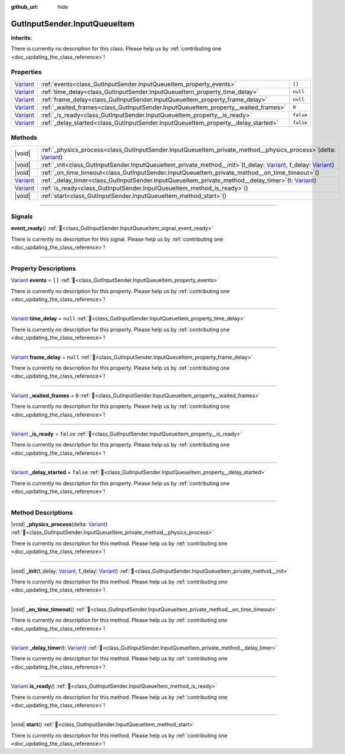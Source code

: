 :github_url: hide

.. DO NOT EDIT THIS FILE!!!
.. Generated automatically from Godot engine sources.
.. Generator: https://github.com/godotengine/godot/tree/master/doc/tools/make_rst.py.
.. XML source: https://github.com/godotengine/godot/tree/master/Gut/documentation/godot_doctools/GutInputSender.InputQueueItem.xml.

.. _class_GutInputSender.InputQueueItem:

GutInputSender.InputQueueItem
=============================

**Inherits:** 

.. container:: contribute

	There is currently no description for this class. Please help us by :ref:`contributing one <doc_updating_the_class_reference>`!

.. rst-class:: classref-reftable-group

Properties
----------

.. table::
   :widths: auto

   +--------------------------------------------------------------------------------+------------------------------------------------------------------------------------+-----------+
   | `Variant <https://docs.godotengine.org/en/stable/classes/class_variant.html>`_ | :ref:`events<class_GutInputSender.InputQueueItem_property_events>`                 | ``[]``    |
   +--------------------------------------------------------------------------------+------------------------------------------------------------------------------------+-----------+
   | `Variant <https://docs.godotengine.org/en/stable/classes/class_variant.html>`_ | :ref:`time_delay<class_GutInputSender.InputQueueItem_property_time_delay>`         | ``null``  |
   +--------------------------------------------------------------------------------+------------------------------------------------------------------------------------+-----------+
   | `Variant <https://docs.godotengine.org/en/stable/classes/class_variant.html>`_ | :ref:`frame_delay<class_GutInputSender.InputQueueItem_property_frame_delay>`       | ``null``  |
   +--------------------------------------------------------------------------------+------------------------------------------------------------------------------------+-----------+
   | `Variant <https://docs.godotengine.org/en/stable/classes/class_variant.html>`_ | :ref:`_waited_frames<class_GutInputSender.InputQueueItem_property__waited_frames>` | ``0``     |
   +--------------------------------------------------------------------------------+------------------------------------------------------------------------------------+-----------+
   | `Variant <https://docs.godotengine.org/en/stable/classes/class_variant.html>`_ | :ref:`_is_ready<class_GutInputSender.InputQueueItem_property__is_ready>`           | ``false`` |
   +--------------------------------------------------------------------------------+------------------------------------------------------------------------------------+-----------+
   | `Variant <https://docs.godotengine.org/en/stable/classes/class_variant.html>`_ | :ref:`_delay_started<class_GutInputSender.InputQueueItem_property__delay_started>` | ``false`` |
   +--------------------------------------------------------------------------------+------------------------------------------------------------------------------------+-----------+

.. rst-class:: classref-reftable-group

Methods
-------

.. table::
   :widths: auto

   +--------------------------------------------------------------------------------+------------------------------------------------------------------------------------------------------------------------------------------------------------------------------------------------------------------------------------------------------------------+
   | |void|                                                                         | :ref:`_physics_process<class_GutInputSender.InputQueueItem_private_method__physics_process>`\ (\ delta\: `Variant <https://docs.godotengine.org/en/stable/classes/class_variant.html>`_\ )                                                                       |
   +--------------------------------------------------------------------------------+------------------------------------------------------------------------------------------------------------------------------------------------------------------------------------------------------------------------------------------------------------------+
   | |void|                                                                         | :ref:`_init<class_GutInputSender.InputQueueItem_private_method__init>`\ (\ t_delay\: `Variant <https://docs.godotengine.org/en/stable/classes/class_variant.html>`_, f_delay\: `Variant <https://docs.godotengine.org/en/stable/classes/class_variant.html>`_\ ) |
   +--------------------------------------------------------------------------------+------------------------------------------------------------------------------------------------------------------------------------------------------------------------------------------------------------------------------------------------------------------+
   | |void|                                                                         | :ref:`_on_time_timeout<class_GutInputSender.InputQueueItem_private_method__on_time_timeout>`\ (\ )                                                                                                                                                               |
   +--------------------------------------------------------------------------------+------------------------------------------------------------------------------------------------------------------------------------------------------------------------------------------------------------------------------------------------------------------+
   | `Variant <https://docs.godotengine.org/en/stable/classes/class_variant.html>`_ | :ref:`_delay_timer<class_GutInputSender.InputQueueItem_private_method__delay_timer>`\ (\ t\: `Variant <https://docs.godotengine.org/en/stable/classes/class_variant.html>`_\ )                                                                                   |
   +--------------------------------------------------------------------------------+------------------------------------------------------------------------------------------------------------------------------------------------------------------------------------------------------------------------------------------------------------------+
   | `Variant <https://docs.godotengine.org/en/stable/classes/class_variant.html>`_ | :ref:`is_ready<class_GutInputSender.InputQueueItem_method_is_ready>`\ (\ )                                                                                                                                                                                       |
   +--------------------------------------------------------------------------------+------------------------------------------------------------------------------------------------------------------------------------------------------------------------------------------------------------------------------------------------------------------+
   | |void|                                                                         | :ref:`start<class_GutInputSender.InputQueueItem_method_start>`\ (\ )                                                                                                                                                                                             |
   +--------------------------------------------------------------------------------+------------------------------------------------------------------------------------------------------------------------------------------------------------------------------------------------------------------------------------------------------------------+

.. rst-class:: classref-section-separator

----

.. rst-class:: classref-descriptions-group

Signals
-------

.. _class_GutInputSender.InputQueueItem_signal_event_ready:

.. rst-class:: classref-signal

**event_ready**\ (\ ) :ref:`🔗<class_GutInputSender.InputQueueItem_signal_event_ready>`

.. container:: contribute

	There is currently no description for this signal. Please help us by :ref:`contributing one <doc_updating_the_class_reference>`!

.. rst-class:: classref-section-separator

----

.. rst-class:: classref-descriptions-group

Property Descriptions
---------------------

.. _class_GutInputSender.InputQueueItem_property_events:

.. rst-class:: classref-property

`Variant <https://docs.godotengine.org/en/stable/classes/class_variant.html>`_ **events** = ``[]`` :ref:`🔗<class_GutInputSender.InputQueueItem_property_events>`

.. container:: contribute

	There is currently no description for this property. Please help us by :ref:`contributing one <doc_updating_the_class_reference>`!

.. rst-class:: classref-item-separator

----

.. _class_GutInputSender.InputQueueItem_property_time_delay:

.. rst-class:: classref-property

`Variant <https://docs.godotengine.org/en/stable/classes/class_variant.html>`_ **time_delay** = ``null`` :ref:`🔗<class_GutInputSender.InputQueueItem_property_time_delay>`

.. container:: contribute

	There is currently no description for this property. Please help us by :ref:`contributing one <doc_updating_the_class_reference>`!

.. rst-class:: classref-item-separator

----

.. _class_GutInputSender.InputQueueItem_property_frame_delay:

.. rst-class:: classref-property

`Variant <https://docs.godotengine.org/en/stable/classes/class_variant.html>`_ **frame_delay** = ``null`` :ref:`🔗<class_GutInputSender.InputQueueItem_property_frame_delay>`

.. container:: contribute

	There is currently no description for this property. Please help us by :ref:`contributing one <doc_updating_the_class_reference>`!

.. rst-class:: classref-item-separator

----

.. _class_GutInputSender.InputQueueItem_property__waited_frames:

.. rst-class:: classref-property

`Variant <https://docs.godotengine.org/en/stable/classes/class_variant.html>`_ **_waited_frames** = ``0`` :ref:`🔗<class_GutInputSender.InputQueueItem_property__waited_frames>`

.. container:: contribute

	There is currently no description for this property. Please help us by :ref:`contributing one <doc_updating_the_class_reference>`!

.. rst-class:: classref-item-separator

----

.. _class_GutInputSender.InputQueueItem_property__is_ready:

.. rst-class:: classref-property

`Variant <https://docs.godotengine.org/en/stable/classes/class_variant.html>`_ **_is_ready** = ``false`` :ref:`🔗<class_GutInputSender.InputQueueItem_property__is_ready>`

.. container:: contribute

	There is currently no description for this property. Please help us by :ref:`contributing one <doc_updating_the_class_reference>`!

.. rst-class:: classref-item-separator

----

.. _class_GutInputSender.InputQueueItem_property__delay_started:

.. rst-class:: classref-property

`Variant <https://docs.godotengine.org/en/stable/classes/class_variant.html>`_ **_delay_started** = ``false`` :ref:`🔗<class_GutInputSender.InputQueueItem_property__delay_started>`

.. container:: contribute

	There is currently no description for this property. Please help us by :ref:`contributing one <doc_updating_the_class_reference>`!

.. rst-class:: classref-section-separator

----

.. rst-class:: classref-descriptions-group

Method Descriptions
-------------------

.. _class_GutInputSender.InputQueueItem_private_method__physics_process:

.. rst-class:: classref-method

|void| **_physics_process**\ (\ delta\: `Variant <https://docs.godotengine.org/en/stable/classes/class_variant.html>`_\ ) :ref:`🔗<class_GutInputSender.InputQueueItem_private_method__physics_process>`

.. container:: contribute

	There is currently no description for this method. Please help us by :ref:`contributing one <doc_updating_the_class_reference>`!

.. rst-class:: classref-item-separator

----

.. _class_GutInputSender.InputQueueItem_private_method__init:

.. rst-class:: classref-method

|void| **_init**\ (\ t_delay\: `Variant <https://docs.godotengine.org/en/stable/classes/class_variant.html>`_, f_delay\: `Variant <https://docs.godotengine.org/en/stable/classes/class_variant.html>`_\ ) :ref:`🔗<class_GutInputSender.InputQueueItem_private_method__init>`

.. container:: contribute

	There is currently no description for this method. Please help us by :ref:`contributing one <doc_updating_the_class_reference>`!

.. rst-class:: classref-item-separator

----

.. _class_GutInputSender.InputQueueItem_private_method__on_time_timeout:

.. rst-class:: classref-method

|void| **_on_time_timeout**\ (\ ) :ref:`🔗<class_GutInputSender.InputQueueItem_private_method__on_time_timeout>`

.. container:: contribute

	There is currently no description for this method. Please help us by :ref:`contributing one <doc_updating_the_class_reference>`!

.. rst-class:: classref-item-separator

----

.. _class_GutInputSender.InputQueueItem_private_method__delay_timer:

.. rst-class:: classref-method

`Variant <https://docs.godotengine.org/en/stable/classes/class_variant.html>`_ **_delay_timer**\ (\ t\: `Variant <https://docs.godotengine.org/en/stable/classes/class_variant.html>`_\ ) :ref:`🔗<class_GutInputSender.InputQueueItem_private_method__delay_timer>`

.. container:: contribute

	There is currently no description for this method. Please help us by :ref:`contributing one <doc_updating_the_class_reference>`!

.. rst-class:: classref-item-separator

----

.. _class_GutInputSender.InputQueueItem_method_is_ready:

.. rst-class:: classref-method

`Variant <https://docs.godotengine.org/en/stable/classes/class_variant.html>`_ **is_ready**\ (\ ) :ref:`🔗<class_GutInputSender.InputQueueItem_method_is_ready>`

.. container:: contribute

	There is currently no description for this method. Please help us by :ref:`contributing one <doc_updating_the_class_reference>`!

.. rst-class:: classref-item-separator

----

.. _class_GutInputSender.InputQueueItem_method_start:

.. rst-class:: classref-method

|void| **start**\ (\ ) :ref:`🔗<class_GutInputSender.InputQueueItem_method_start>`

.. container:: contribute

	There is currently no description for this method. Please help us by :ref:`contributing one <doc_updating_the_class_reference>`!

.. |virtual| replace:: :abbr:`virtual (This method should typically be overridden by the user to have any effect.)`
.. |const| replace:: :abbr:`const (This method has no side effects. It doesn't modify any of the instance's member variables.)`
.. |vararg| replace:: :abbr:`vararg (This method accepts any number of arguments after the ones described here.)`
.. |constructor| replace:: :abbr:`constructor (This method is used to construct a type.)`
.. |static| replace:: :abbr:`static (This method doesn't need an instance to be called, so it can be called directly using the class name.)`
.. |operator| replace:: :abbr:`operator (This method describes a valid operator to use with this type as left-hand operand.)`
.. |bitfield| replace:: :abbr:`BitField (This value is an integer composed as a bitmask of the following flags.)`
.. |void| replace:: :abbr:`void (No return value.)`
